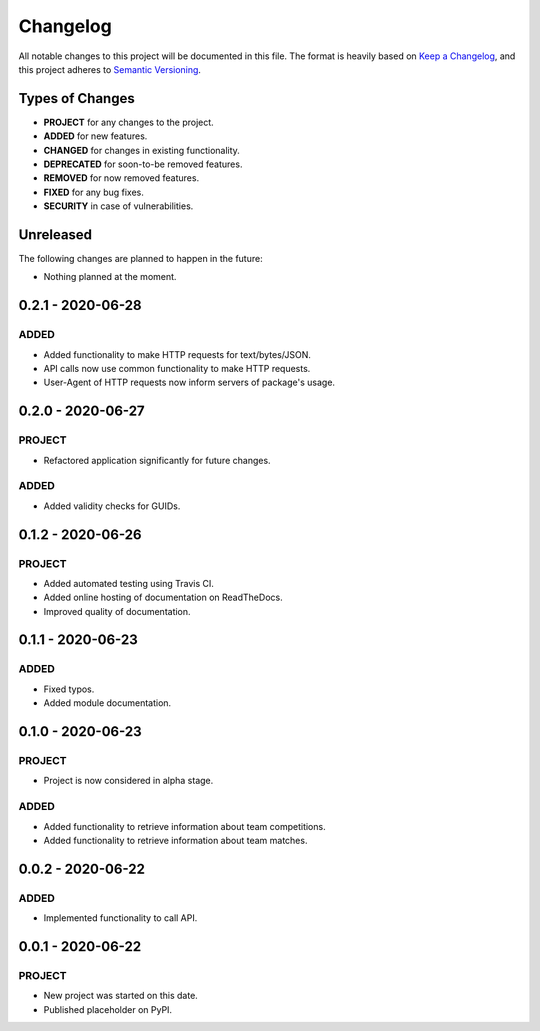 =========
Changelog
=========

All notable changes to this project will be documented in this file.
The format is heavily based on
`Keep a Changelog <https://keepachangelog.com/en/1.0.0/>`_,
and this project adheres to
`Semantic Versioning <https://semver.org/spec/v2.0.0.html>`_.


Types of Changes
----------------

- **PROJECT** for any changes to the project.
- **ADDED** for new features.
- **CHANGED** for changes in existing functionality.
- **DEPRECATED** for soon-to-be removed features.
- **REMOVED** for now removed features.
- **FIXED** for any bug fixes.
- **SECURITY** in case of vulnerabilities.


Unreleased
----------

The following changes are planned to happen in the future:

- Nothing planned at the moment.


0.2.1 - 2020-06-28
------------------

ADDED
~~~~~
- Added functionality to make HTTP requests for text/bytes/JSON.
- API calls now use common functionality to make HTTP requests.
- User-Agent of HTTP requests now inform servers of package's usage.


0.2.0 - 2020-06-27
------------------

PROJECT
~~~~~~~
- Refactored application significantly for future changes.

ADDED
~~~~~
- Added validity checks for GUIDs.


0.1.2 - 2020-06-26
------------------

PROJECT
~~~~~~~
- Added automated testing using Travis CI.
- Added online hosting of documentation on ReadTheDocs.
- Improved quality of documentation.


0.1.1 - 2020-06-23
------------------

ADDED
~~~~~
- Fixed typos.
- Added module documentation.


0.1.0 - 2020-06-23
------------------

PROJECT
~~~~~~~
- Project is now considered in alpha stage.

ADDED
~~~~~
- Added functionality to retrieve information about team competitions.
- Added functionality to retrieve information about team matches.


0.0.2 - 2020-06-22
------------------

ADDED
~~~~~
- Implemented functionality to call API.


0.0.1 - 2020-06-22
------------------

PROJECT
~~~~~~~
- New project was started on this date.
- Published placeholder on PyPI.
